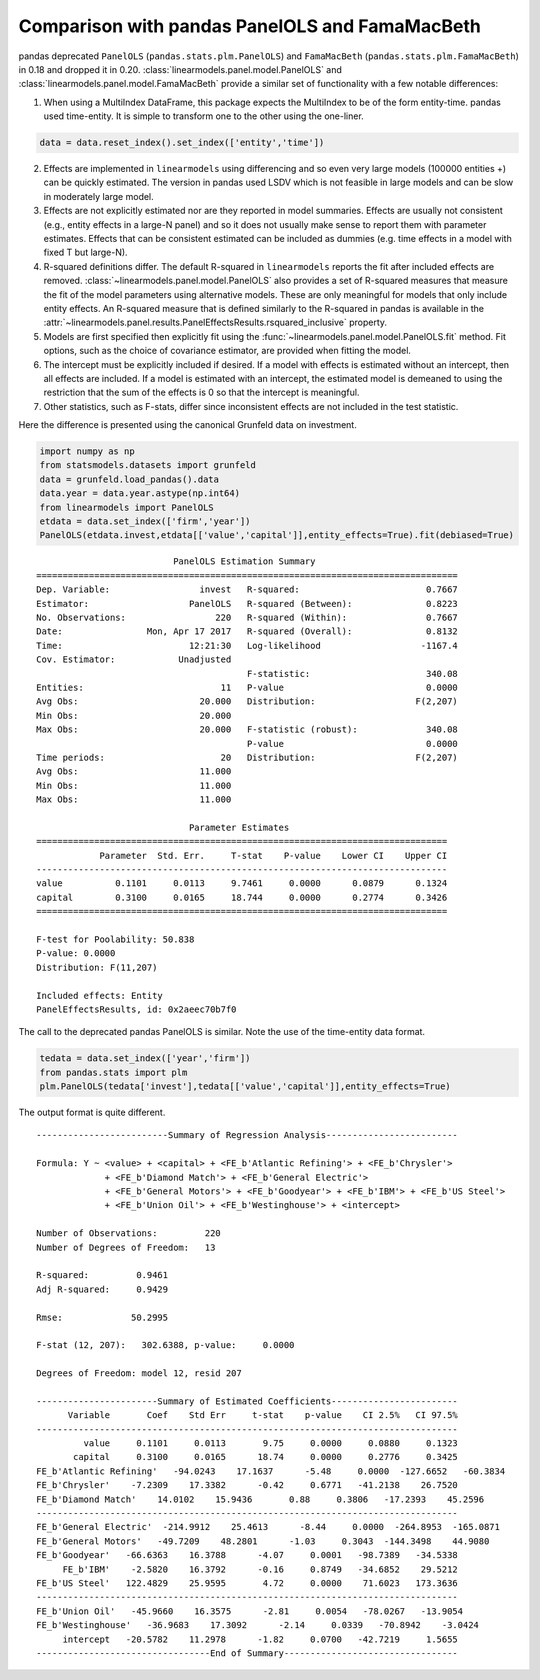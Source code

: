 .. _panel-pandas-differences:

Comparison with pandas PanelOLS and FamaMacBeth
===============================================

pandas deprecated ``PanelOLS`` (``pandas.stats.plm.PanelOLS``) and
``FamaMacBeth`` (``pandas.stats.plm.FamaMacBeth``)  in 0.18 and
dropped it in 0.20.  :class:`linearmodels.panel.model.PanelOLS`
and :class:`linearmodels.panel.model.FamaMacBeth`  provide
a similar set of functionality with a few notable differences:

1. When using a MultiIndex DataFrame, this package expects the MultiIndex
   to be of the form entity-time. pandas used time-entity.  It is simple to
   transform one to the other using the one-liner.

.. code-block:: python

    data = data.reset_index().set_index(['entity','time'])


2. Effects are implemented in ``linearmodels`` using differencing
   and so even very large models (100000 entities +) can be quickly
   estimated. The version in pandas used LSDV which is not feasible in
   large models and can be slow in moderately large model.

3. Effects are not explicitly estimated nor are they reported in model summaries.
   Effects are usually not consistent (e.g., entity effects in a large-N
   panel) and so it does not usually make sense to report them with parameter
   estimates.  Effects that can be consistent estimated can be included as
   dummies (e.g. time effects in a model with fixed T but large-N).

4. R-squared definitions differ.  The default R-squared in ``linearmodels``
   reports the fit after included effects are removed.
   :class:`~linearmodels.panel.model.PanelOLS` also provides a set of R-squared measures
   that measure the fit of the model parameters using alternative models.
   These are only meaningful for models that only include entity effects.
   An R-squared measure that is defined similarly to the R-squared in pandas
   is available in the :attr:`~linearmodels.panel.results.PanelEffectsResults.rsquared_inclusive`
   property.

5. Models are first specified then explicitly fit using the :func:`~linearmodels.panel.model.PanelOLS.fit`
   method. Fit options, such as the choice of covariance estimator, are
   provided when fitting the model.

6. The intercept must be explicitly included if desired.  If a model with effects
   is estimated without an intercept, then all effects are included.  If a
   model is estimated with an intercept, the estimated model is demeaned to
   using the restriction that the sum of the effects is 0 so that the intercept
   is meaningful.

7. Other statistics, such as F-stats, differ since inconsistent effects are
   not included in the test statistic.


Here the difference is presented using the canonical Grunfeld data on
investment.


.. code-block:: python

    import numpy as np
    from statsmodels.datasets import grunfeld
    data = grunfeld.load_pandas().data
    data.year = data.year.astype(np.int64)
    from linearmodels import PanelOLS
    etdata = data.set_index(['firm','year'])
    PanelOLS(etdata.invest,etdata[['value','capital']],entity_effects=True).fit(debiased=True)


::

                              PanelOLS Estimation Summary
    ================================================================================
    Dep. Variable:                 invest   R-squared:                        0.7667
    Estimator:                   PanelOLS   R-squared (Between):              0.8223
    No. Observations:                 220   R-squared (Within):               0.7667
    Date:                Mon, Apr 17 2017   R-squared (Overall):              0.8132
    Time:                        12:21:30   Log-likelihood                   -1167.4
    Cov. Estimator:            Unadjusted
                                            F-statistic:                      340.08
    Entities:                          11   P-value                           0.0000
    Avg Obs:                       20.000   Distribution:                   F(2,207)
    Min Obs:                       20.000
    Max Obs:                       20.000   F-statistic (robust):             340.08
                                            P-value                           0.0000
    Time periods:                      20   Distribution:                   F(2,207)
    Avg Obs:                       11.000
    Min Obs:                       11.000
    Max Obs:                       11.000

                                 Parameter Estimates
    ==============================================================================
                Parameter  Std. Err.     T-stat    P-value    Lower CI    Upper CI
    ------------------------------------------------------------------------------
    value          0.1101     0.0113     9.7461     0.0000      0.0879      0.1324
    capital        0.3100     0.0165     18.744     0.0000      0.2774      0.3426
    ==============================================================================

    F-test for Poolability: 50.838
    P-value: 0.0000
    Distribution: F(11,207)

    Included effects: Entity
    PanelEffectsResults, id: 0x2aeec70b7f0


The call to the deprecated pandas PanelOLS is similar. Note the use of the
time-entity data format.

.. code-block:: python

    tedata = data.set_index(['year','firm'])
    from pandas.stats import plm
    plm.PanelOLS(tedata['invest'],tedata[['value','capital']],entity_effects=True)


The output format is quite different.

::

    -------------------------Summary of Regression Analysis-------------------------

    Formula: Y ~ <value> + <capital> + <FE_b'Atlantic Refining'> + <FE_b'Chrysler'>
                 + <FE_b'Diamond Match'> + <FE_b'General Electric'>
                 + <FE_b'General Motors'> + <FE_b'Goodyear'> + <FE_b'IBM'> + <FE_b'US Steel'>
                 + <FE_b'Union Oil'> + <FE_b'Westinghouse'> + <intercept>

    Number of Observations:         220
    Number of Degrees of Freedom:   13

    R-squared:         0.9461
    Adj R-squared:     0.9429

    Rmse:             50.2995

    F-stat (12, 207):   302.6388, p-value:     0.0000

    Degrees of Freedom: model 12, resid 207

    -----------------------Summary of Estimated Coefficients------------------------
          Variable       Coef    Std Err     t-stat    p-value    CI 2.5%   CI 97.5%
    --------------------------------------------------------------------------------
             value     0.1101     0.0113       9.75     0.0000     0.0880     0.1323
           capital     0.3100     0.0165      18.74     0.0000     0.2776     0.3425
    FE_b'Atlantic Refining'   -94.0243    17.1637      -5.48     0.0000  -127.6652   -60.3834
    FE_b'Chrysler'    -7.2309    17.3382      -0.42     0.6771   -41.2138    26.7520
    FE_b'Diamond Match'    14.0102    15.9436       0.88     0.3806   -17.2393    45.2596
    --------------------------------------------------------------------------------
    FE_b'General Electric'  -214.9912    25.4613      -8.44     0.0000  -264.8953  -165.0871
    FE_b'General Motors'   -49.7209    48.2801      -1.03     0.3043  -144.3498    44.9080
    FE_b'Goodyear'   -66.6363    16.3788      -4.07     0.0001   -98.7389   -34.5338
         FE_b'IBM'    -2.5820    16.3792      -0.16     0.8749   -34.6852    29.5212
    FE_b'US Steel'   122.4829    25.9595       4.72     0.0000    71.6023   173.3636
    --------------------------------------------------------------------------------
    FE_b'Union Oil'   -45.9660    16.3575      -2.81     0.0054   -78.0267   -13.9054
    FE_b'Westinghouse'   -36.9683    17.3092      -2.14     0.0339   -70.8942    -3.0424
         intercept   -20.5782    11.2978      -1.82     0.0700   -42.7219     1.5655
    ---------------------------------End of Summary---------------------------------

